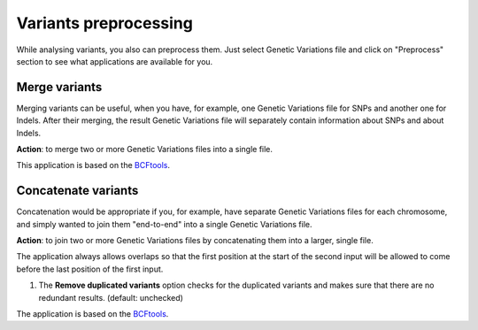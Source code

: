 Variants preprocessing
~~~~~~~~~~~~~~~~~~~~~~

While analysing variants, you also can preprocess them. Just select Genetic
Variations file and click on "Preprocess" section to see what applications
are available for you.

Merge variants
++++++++++++++

Merging variants can be useful, when you have, for example, one Genetic
Variations file for SNPs and another one for Indels. After their merging, the
result Genetic Variations file will separately contain information about SNPs
and about Indels.

**Action**: to merge two or more Genetic Variations files into a single file.

.. image:: images/merge_variants.png

This application is based on the `BCFtools`_.

.. _BCFtools: http://samtools.github.io/bcftools/bcftools.html

Concatenate variants
++++++++++++++++++++

Concatenation would be appropriate if you, for example, have separate Genetic
Variations files for each chromosome, and simply wanted to join them
"end-to-end" into a single Genetic Variations file.

**Action**: to join two or more Genetic Variations files by concatenating them
into a larger, single file.

.. image:: images/concatenate_variants.png

The application always allows overlaps so that the first position at the start
of the second input will be allowed to come before the last position of the
first input.

1. The **Remove duplicated variants** option checks for the duplicated variants and
   makes sure that there are no redundant results. (default: unchecked)

The application is based on the `BCFtools`_.

.. _BCFtools: http://samtools.github.io/bcftools/bcftools.html
